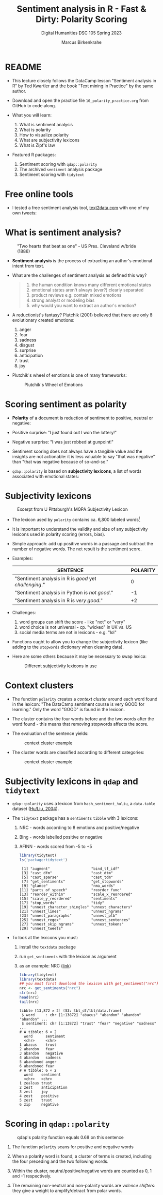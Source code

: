 #+TITLE: Sentiment analysis in R - Fast & Dirty: Polarity Scoring
#+AUTHOR: Marcus Birkenkrahe
#+SUBTITLE: Digital Humanities DSC 105 Spring 2023
#+STARTUP:overview hideblocks indent inlineimages
#+OPTIONS: toc:nil num:nil ^:nil
#+PROPERTY: header-args:R :session *R* :results output :exports both :noweb yes
* README

- This lecture closely follows the DataCamp lesson "Sentiment analysis
  in R" by Ted Kwartler and the book "Text mining in Practice" by the
  same author.

- Download and open the practice file ~10_polarity_practice.org~ from
  GitHub to code along.

- What you will learn:
  1) What is sentiment analysis
  2) What is polarity
  3) How to visualize polarity
  4) What are subjectivity lexicons
  5) What is Zipf's law

- Featured R packages:
  1. Sentiment scoring with ~qdap::polarity~
  2. The archived ~sentiment~ analysis package
  3. Sentiment scoring with ~tidytext~

* Free online tools

- I tested a free sentiment analysis tool, [[https://text2data.com/?lnk=518443938][text2data.com]] with one of
  my own tweets:
  #+attr_latex: :width 400px
  [[../img/10_mesmer.png]]

* What is sentiment analysis?
#+attr_latex: :width 400px
#+caption: "Two hearts that beat as one" - US Pres. Cleveland w/bride (1886)
[[../img/10_cleveland.jpg]]

- *Sentiment analysis* is the process of extracting an author's
  emotional intent from text.

- What are the challenges of sentiment analysis as defined this way?
  #+begin_quote
  1) the human condition knows many different emotional states
  2) emotional states aren't always (ever?) clearly separated
  3) product reviews e.g. contain mixed emotions
  4) strong analyst or modeling bias
  5) why would you want to extract an author's emotion?
  #+end_quote

- A reductionist's fantasy? Plutchik (2001) believed that there are
  only 8 evolutionary created emotions:
  1) anger
  2) fear
  3) sadness
  4) disgust
  5) surprise
  6) anticipation
  7) trust
  8) joy

- Plutchik's wheel of emotions is one of many frameworks:
  #+attr_latex: :width 400px
  #+caption: Plutchik's Wheel of Emotions
  [[../img/10_plutchik.png]]

* Scoring sentiment as polarity

- *Polarity* of a document is reduction of sentiment to positive,
  neutral or negative:

- Positive surprise: "I just found out I won the lottery!"
- Negative surprise: "I was just robbed at gunpoint!"

- Sentiment scoring does not always have a tangible value and the
  insights are not actionable: it is less valuable to say "that was
  negative" than "that was negative because of so-and-so."

- ~qdap::polarity~ is based on *subjectivity lexicons*, a list of words
  associated with emotional states:

* Subjectivity lexicons
#+attr_latex: :width 400px
#+caption: Excerpt from U Pittsburgh's MQPA Subjectivity Lexicon
[[../img/10_subjectivity.png]]

- The lexicon used by ~polarity~ contains ca. 6,800 labeled words[fn:2]

- It is important to understand the validity and size of any
  subjectivity lexicons used in polarity scoring (errors, bias).

- Simple approach: add up positive words in a passage and subtract the
  number of negative words. The net result is the sentiment score.

- Examples:
  | SENTENCE                                           | POLARITY |
  |----------------------------------------------------+----------|
  | "Sentiment analysis in R is /good/ yet /challenging/." |        0 |
  | "Sentiment analysis in Python is /not good/."        |       -1 |
  | "Sentiment analysis in R is /very good/."            |       +2 |

- Challenges:
  1) word groups can shift the score - like "not" or "very"
  2) word choice is not universal - cp. "wicked" in UK vs. US
  3) social media terms are not in lexicons - e.g. "lol"

- Functions ought to allow you to change the subjectivity lexicon
  (like adding to the ~stopwords~ dictionary when cleaning data).

- Here are some others because it may be necessary to swap lexica:
  #+attr_latex: :width 400px
  #+caption: Different subjectivity lexicons in use
  [[../img/10_lexicons.png]]

* Context clusters

- The function ~polarity~ creates a /context cluster/ around each word
  found in the lexicon: "The DataCamp sentiment course is very GOOD for
  learning." Only the word "GOOD" is found in the lexicon.

- The cluster contains the four words before and the two words after
  the word found - this means that removing stopwords affects the
  score.

- The evaluation of the sentence yields: 
  #+attr_latex: :width 400px
  #+caption: context cluster example
  [[../img/10_context_cluster1.png]]  

- The cluster words are classified according to different categories:
  #+attr_latex: :width 400px
  #+caption: context cluster example
  [[../img/10_context_cluster2.png]]

* Subjectivity lexicons in ~qdap~ and ~tidytext~

- ~qdap::polarity~ uses a lexicon from ~hash_sentiment_huliu~, a
  ~data.table~ dataset ([[https://search.r-project.org/CRAN/refmans/lexicon/html/hash_sentiment_huliu.html][Hu/Liu, 2004]]).

- The ~tidytext~ package has a ~sentiments~ ~tibble~ with 3 lexicons:
  1) NRC - words according to 8 emotions and positive/negative
  2) Bing - words labelled positive or negative
  3) AFINN - words scored from -5 to +5
  #+begin_src R
    library(tidytext)
    ls('package:tidytext')
  #+end_src

  #+RESULTS:
  #+begin_example
   [1] "augment"                   "bind_tf_idf"              
   [3] "cast_dfm"                  "cast_dtm"                 
   [5] "cast_sparse"               "cast_tdm"                 
   [7] "get_sentiments"            "get_stopwords"            
   [9] "glance"                    "nma_words"                
  [11] "parts_of_speech"           "reorder_func"             
  [13] "reorder_within"            "scale_x_reordered"        
  [15] "scale_y_reordered"         "sentiments"               
  [17] "stop_words"                "tidy"                     
  [19] "unnest_character_shingles" "unnest_characters"        
  [21] "unnest_lines"              "unnest_ngrams"            
  [23] "unnest_paragraphs"         "unnest_ptb"               
  [25] "unnest_regex"              "unnest_sentences"         
  [27] "unnest_skip_ngrams"        "unnest_tokens"            
  [29] "unnest_tweets"
  #+end_example

- To look at the lexicons you must:
  1) install the ~textdata~ package
  2) run ~get_sentiments~ with the lexicon as argument
  3) as an example: NRC ([[http://saifmohammad.com/WebPages/lexicons.html][link]])
  #+begin_src R
    library(tidytext)
    library(textdata)
    ## you must first download the lexicon with get_sentiment("nrc")
    nrc <- get_sentiments("nrc")
    str(nrc)
    head(nrc)
    tail(nrc)
  #+end_src

  #+RESULTS:
  #+begin_example
  tibble [13,872 × 2] (S3: tbl_df/tbl/data.frame)
   $ word     : chr [1:13872] "abacus" "abandon" "abandon" "abandon" ...
   $ sentiment: chr [1:13872] "trust" "fear" "negative" "sadness" ...
  # A tibble: 6 × 2
    word      sentiment
    <chr>     <chr>    
  1 abacus    trust    
  2 abandon   fear     
  3 abandon   negative 
  4 abandon   sadness  
  5 abandoned anger    
  6 abandoned fear
  # A tibble: 6 × 2
    word    sentiment   
    <chr>   <chr>       
  1 zealous trust       
  2 zest    anticipation
  3 zest    joy         
  4 zest    positive    
  5 zest    trust       
  6 zip     negative
  #+end_example
  
* Scoring in ~qdap::polarity~
#+attr_latex: :width 400px
#+caption: qdap's polarity function equals 0.68 on this sentence
[[../img/10_polarity.png]]

1) The function ~polarity~ scans for positive and negative words
2) When a polarity word is found, a cluster of terms is created,
   including the four preceding and the two following words.
3) Within the cluster, neutral/positive/negative words are counted as
   0, 1 and -1 respectively.
4) The remaining non-neutral and non-polarity words are /valence
   shifters/: they give a weight to amplify/detract from polar words.
5) The weight is 0.8 - amplifiers add 0.8, detractors subtract 0.8.
6) All values in the 7-word cluster are summed to created total
   polarity with amplification or negation effects.
7) The total polarity is divided by the square root of all words in
   the cluster to measure the density of the keywords (more closely
   packed keywords have a greater impact on the overall polarity).
   #+begin_src R
     1.8/sqrt(7)
   #+end_src

   #+RESULTS:
   : [1] 0.6803361

- Some of the arguments of the ~polarity~ function should make sense now:
  #+begin_src R
    args(polarity)
  #+end_src

  #+RESULTS:
  : function (text.var, grouping.var = NULL, polarity.frame = qdapDictionaries::key.pol, 
  :     constrain = FALSE, negators = qdapDictionaries::negation.words, 
  :     amplifiers = qdapDictionaries::amplification.words, deamplifiers = qdapDictionaries::deamplification.words, 
  :     question.weight = 0, amplifier.weight = 0.8, n.before = 4, 
  :     n.after = 2, rm.incomplete = FALSE, digits = 3, ...) 
  : NULL

* Visualize polarity

- We'll store statements from a conversation among four people as a
  data frame. We'll apply ~polarity~ to all sentences for an "average
  sentiment", and then we'll ~plot~ the whole conversation.

- Create data frame with a ~person~ and a ~text~ column:
  #+begin_src R :results silent
    text_df <- data.frame(
      person=c("Nick", "Jonathan", "Martijn","Nicole",
               "Nick", "Jonathan", "Martijn", "Nicole"),
      text=c("DataCamp courses are the best",
             "I like talking to students",
             "Other online data science curricula are boring.",
             "What is for lunch?",
             "DataCamp has lots of great content!",
             "Students are passionate and are excited to learn",
             "Other data science curriculum is hard to learn and difficult to understand",
             "I think the food here is good."))
  #+end_src

- Remove punctuation (otherwise ~polarity~ will complain about it):
  #+begin_src R :results silent
    library(tm)
    text_df$text <- removePunctuation(text_df$text)
  #+end_src

- Examine the text data:
  #+begin_src R
    text_df
    str(text_df)
  #+end_src

  #+RESULTS:
  #+begin_example
      person
  1     Nick
  2 Jonathan
  3  Martijn
  4   Nicole
  5     Nick
  6 Jonathan
  7  Martijn
  8   Nicole
                                                                          text
  1                                              DataCamp courses are the best
  2                                                 I like talking to students
  3                             Other online data science curricula are boring
  4                                                          What is for lunch
  5                                         DataCamp has lots of great content
  6                           Students are passionate and are excited to learn
  7 Other data science curriculum is hard to learn and difficult to understand
  8                                              I think the food here is good
  'data.frame':	8 obs. of  2 variables:
   $ person: chr  "Nick" "Jonathan" "Martijn" "Nicole" ...
   $ text  : chr  "DataCamp courses are the best" "I like talking to students" "Other online data science curricula are boring" "What is for lunch" ...
  #+end_example

- Approximate the sentiment (polarity) of text by grouping variables:
  #+begin_src R
    library(qdap)
    args(polarity)
  #+end_src

  #+RESULTS:
  : function (text.var, grouping.var = NULL, polarity.frame = qdapDictionaries::key.pol, 
  :     constrain = FALSE, negators = qdapDictionaries::negation.words, 
  :     amplifiers = qdapDictionaries::amplification.words, deamplifiers = qdapDictionaries::deamplification.words, 
  :     question.weight = 0, amplifier.weight = 0.8, n.before = 4, 
  :     n.after = 2, rm.incomplete = FALSE, digits = 3, ...) 
  : NULL

- Compute polarity on the ~text~:
  #+begin_src R
    polarity(text.var=text_df$text)
  #+end_src

  #+RESULTS:
  :   all total.sentences total.words ave.polarity sd.polarity stan.mean.polarity
  : 1 all               8          54        0.179       0.452              0.396

- Group by the ~person~ column and save the result:
  #+begin_src R
    polarity(text.var=text_df$text,
             grouping.var=text_df$person) -> datacamp_conversation
    datacamp_conversation
  #+end_src

  #+RESULTS:
  :     person total.sentences total.words ave.polarity sd.polarity stan.mean.polarity
  : 1 Jonathan               2          13        0.577       0.184              3.141
  : 2  Martijn               2          19       -0.478       0.141             -3.388
  : 3     Nick               2          11        0.428       0.028             15.524
  : 4   Nicole               2          11        0.189       0.267              0.707

- Apply ~qdap::counts~ to print the specific emotional words that were
  found:
  #+begin_src R
    counts(datacamp_conversation)
  #+end_src

  #+RESULTS:
  :     person wc polarity           pos.words       neg.words                                                                   text.var
  : 1     Nick  5    0.447                best               -                                              DataCamp courses are the best
  : 2 Jonathan  5    0.447                like               -                                                 I like talking to students
  : 3  Martijn  7   -0.378                   -          boring                             Other online data science curricula are boring
  : 4   Nicole  4    0.000                   -               -                                                          What is for lunch
  : 5     Nick  6    0.408               great               -                                         DataCamp has lots of great content
  : 6 Jonathan  8    0.707 passionate, excited               -                           Students are passionate and are excited to learn
  : 7  Martijn 12   -0.577                   - hard, difficult Other data science curriculum is hard to learn and difficult to understand
  : 8   Nicole  7    0.378                good               -                                              I think the food here is good
    
- Plot the ~datacamp_conversation~ with ~plot~ (which has a suitable
  method for polarity output already):
  #+begin_src R :results graphics file :file ../img/dc_conversation.png
    plot(datacamp_conversation)
  #+end_src

  #+RESULTS:
  [[file:../img/dc_conversation.png]]

- Let's interpret the plot:
  1) Lower plot: Martijn is negative, all the others are positive,
     Jonathan most of all, Nicole less.
  2) Upper plot: shows the timeline - looks as if Martijn was getting
     more negative, and Jonathan more positive as time went on.
  3) If you compare with the original statements you can see that the
     function did not capture the "Other" in Martijn's sentences: he
     actually was complimenting DataCamp!

* Components of ~polarity~

- For later, it might be useful to be able to extract parts of the
  ~polarity~ result: look at the structure of ~datacamp_conversation~:
  #+begin_src R
    str(datacamp_conversation)
  #+end_src

- Extract the positive and negative words, the text, and the people:  
  #+begin_src R
    unlist(datacamp_conversation$all[["pos.words"]])
    unlist(datacamp_conversation$all[["neg.words"]])
    unlist(datacamp_conversation$all[["text.var"]])
    unlist(datacamp_conversation$all[["person"]])
  #+end_src

  #+RESULTS:
  #+begin_example
  [1] "best"       "like"       "-"          "-"          "great"     
  [6] "passionate" "excited"    "-"          "good"
  [1] "-"         "-"         "boring"    "-"         "-"         "-"        
  [7] "hard"      "difficult" "-"
  [1] "DataCamp courses are the best"                                             
  [2] "I like talking to students"                                                
  [3] "Other online data science curricula are boring"                            
  [4] "What is for lunch"                                                         
  [5] "DataCamp has lots of great content"                                        
  [6] "Students are passionate and are excited to learn"                          
  [7] "Other data science curriculum is hard to learn and difficult to understand"
  [8] "I think the food here is good"
  [1] "Nick"     "Jonathan" "Martijn"  "Nicole"   "Nick"     "Jonathan" "Martijn" 
  [8] "Nicole"
  #+end_example
  
* Adding terms to the subjectivity lexicon

- The polarity scoring is highly sensitive to the lexicon used. If we
  already know that our subjects (people who talk or write) are using
  special words not in the lexicon, then we need to add them.

- Here, we're doing that to show the impact of a few words missing on
  the polarity scoring with ~polarity~.
  
- To add new terms, define a vector ~new.pos~:
  #+begin_src R
    new.pos <- c('rofl', 'lol')
  #+end_src

  #+RESULTS:

- Load ~qdap~. Its basic subjectivity lexicon is held in a list
  ~key.pol~ - it contains 6779 terms ~x~ and their polarity labels ~y~.
  #+begin_src R
    library(qdap)
    str(key.pol)
  #+end_src

  #+RESULTS:
  : Classes 'qdap_hash', 'data.table' and 'data.frame':	6779 obs. of  2 variables:
  :  $ x: chr  "a plus" "abnormal" "abolish" "abominable" ...
  :  $ y: num  1 -1 -1 -1 -1 -1 -1 -1 -1 -1 ...
  :  - attr(*, ".internal.selfref")=<externalptr> 
  :  - attr(*, "sorted")= chr "x"
  :  - attr(*, "mode")=function (x, ...)

- Put terms 'rofl' and 'lol' into a vector ~new.pos~:
  #+begin_src R :results silent
    c('rofl', 'lol') -> new.pos  # new positive terms
  #+end_src
  
- Use the ~subset(x,pattern)~ function to retain only the original
  ~key.pol~ terms that have polarity 1 and store them in ~old.pos~:
  #+begin_src R
    subset(as.data.frame(key.pol), key.pol$y==1) -> old.pos
    str(old.pos)
  #+end_src

  #+RESULTS:
  : 'data.frame':	2003 obs. of  2 variables:
  :  $ x: chr  "a plus" "abound" "abounds" "abundance" ...
  :  $ y: num  1 1 1 1 1 1 1 1 1 1 ...

- Add ~new.pos~ to ~old.pos~ and create ~all.pos~:
  #+begin_src R :results silent
    all.pos <- c(new.pos, old.pos[,1]) # only the terms, not the scores
  #+end_src

- Proceed accordingly with the negative portion of the subjectivity
  lexicon. For example to include the terms 'kappa' (used among gamers
  to express sarcasm) and 'meh' (unenthusiastic):
  #+begin_src R :results silent
    new.neg <- c('kappa','meh')
    old.neg <- subset(as.data.frame(key.pol),key.pol$y==-1)
    all.neg <- c(new.neg,old.neg[,1])
  #+end_src

- To compute polarity score, ~polarity~ uses a sentiment lookup table as
  a function of vectors of ~positives~ and ~negatives~ and their weights:
  #+begin_src R
    args(sentiment_frame)
  #+end_src

  #+RESULTS:
  : function (positives, negatives, pos.weights = 1, neg.weights = -1) 
  : NULL

- We need to create a new sentiment data frame ~all.polarity~ replacing
  ~key.pol~ using ~sentiment_frame~:
  #+begin_src R
    all.polarity <- sentiment_frame(all.pos,all.neg,1,-1)
    str(all.polarity)
  #+end_src

  #+RESULTS:
  : Classes 'qdap_hash', 'key', 'data.table' and 'data.frame':	6783 obs. of  2 variables:
  :  $ x: chr  "a plus" "abnormal" "abolish" "abominable" ...
  :  $ y: num  1 -1 -1 -1 -1 -1 -1 -1 -1 -1 ...
  :  - attr(*, ".internal.selfref")=<externalptr> 
  :  - attr(*, "sorted")= chr "x"
  :  - attr(*, "mode")=function (x, ...)

- You can see that there are four more words included:
  #+begin_src R
  c('rofl','lol','meh','kappa') %in% all.polarity$x
  #+end_src

  #+RESULTS:
  : [1] TRUE TRUE TRUE TRUE

* Using the extended subjectivity lexicon

- Consider the sample sentences:
  #+begin_src R :results silent
    foo <- 'ROFL, look at that!'
    bar <- 'Whatever you say - Kappa.'
  #+end_src
   
- Applying ~polarity~ returns the polarity scores:
  #+begin_src R
    polarity(foo, polarity.frame=all.polarity)
  #+end_src

  #+RESULTS:
  :   all total.sentences total.words ave.polarity sd.polarity stan.mean.polarity
  : 1 all               1           4          0.5          NA                 NA

- There is no grouping variable (~all~), one sentence only with 4 words
  (hence no stats), and the polarity is 0.5 = 1/sqrt(4) because 'ROFL'
  counts as 1.

- When computing the polarity with the standard lexicon, polarity is
  zero or neutral, because 'ROFL' was not found in the lexicon:x
  #+begin_src R
    polarity(foo)
  #+end_src

  #+RESULTS:
  :   all total.sentences total.words ave.polarity sd.polarity stan.mean.polarity
  : 1 all               1           4            0          NA                 NA

- Applying ~polarity~ and ~all.polarity~ to the second sentence:
  #+begin_src R
    polarity(bar,polarity.frame=all.polarity)
    polarity(bar)
  #+end_src

  #+RESULTS:
  :   all total.sentences total.words ave.polarity sd.polarity stan.mean.polarity
  : 1 all               1           4         -0.5          NA                 NA
  :   all total.sentences total.words ave.polarity sd.polarity stan.mean.polarity
  : 1 all               1           4            0          NA                 NA

- 'Kappa' counts as -1 and -1/sqrt(4) = -0.5, and with the standard
  lexicon, Kappa is not found and considered neutral.
  
* Why do subjectivity lexicons work at all?
#+attr_latex: :width 400px
#+caption: Sentiments by Viktoriia Vidal (Flickr.com)
[[../img/10_sentiment.jpg]]

- How can such a short list of only several thousand words deliver
  somewhat accurate sentiment readings?

- An average person has tens of thousands of words in their personal
  vocabulary, and any list would miss many of these words.

- The number of unique words varies by gender, age, and demography,
  making a "hit" on one of only 6,800 words very unlikely.

* Zipf's law and the principle of least effort
#+attr_latex: :width 400px
#+caption: Top 5 terms in word frequency matrix and top 50 from 2.5mio tweets
[[../img/10_zipf.png]]

- *[[https://en.wikipedia.org/wiki/Zipf's_law][Zipf's law]]* asserts that any word in a document is *inversely
  proportional to its rank* when looking at term frequency.

- The most frequent word will occur about twice as often as the 2nd
  most frequent word, three times as often as the third, and so on.

- Zipf's law outside of linguistics - city populations:
  #+attr_latex: :width 400px
  #+caption: Zipf's power law for city populations based on rank
  [[../img/10_zipf_cities.png]]

- One explanation of Zipf's law is the *principle of least effort*:
  humans will choose the path of least resistance and minimize effort.

- Once some minimum threshold of understanding has occurred, the
  effort exerted in searching for meaning will decrease or cease.

- While humans may know many words, they often use only a few thousand
  distinct terms when communicating to minimize effort.[fn:1]

* Observing Zipf's law for a big data set

- To prove it, let's construct a visual from 3 million tweets
  mentioning "#sb" (SuperBowl).

- Keep in mind that the visual doesn't follow Zipf's law perfectly,
  the tweets all mentioned the same hashtag so it is a bit
  skewed.

- The visual follows a steep decline showing a small lexical diversity
  among the millions of tweets.

- In this exercise, we use the package ~metricsgraphics~. The main
  function of the package ~metricsgraphics~ is the ~mjs_plot()~ function
  which is the first step in creating a JavaScript plot

- An example ~metricsgraphics~ workflow is below:
  #+begin_example R
     ## make basic JavaScript plot for mouse-over action
     metro_plot <- mjs_plot(data, x = x_axis_name,
                                  y = y_axis_name,
                                  show_rollover_text = FALSE)
     ## add lines
     metro_plot <- mjs_line(metro_plot)
     metro_plot <- mjs_add_line(metro_plot,
                                line_one_values)
     ## add a legend
     metro_plot <- mjs_add_legend(metro_plot,
                                  legend = c('names', 'more_names'))
     metro_plot
  #+end_example

- Getting the data and reviewing the top words:
  #+begin_src R
    sb_words=read.csv("https://docs.google.com/spreadsheets/d/e/2PACX-1vSr1GbdxxFhoZcAqH_pkr-E61NMiKnffJdAPlbfLv5FrfJkTgOeDq8KCv1-WolHMf0N0K-5nUcMH3Ta/pub?gid=842100586&single=true&output=csv")
    ## Examine sb_words
    head(sb_words)
    str(sb_words) # three columns: word, freq and rank
  #+end_src  

  #+RESULTS:
  #+begin_example
    word    freq rank
  1   sb 1984423    1
  2   rt 1700564    2
  3  the 1101899    3
  4   to  588803    4
  5    a  428598    5
  6  for  388390    6
  'data.frame':	159 obs. of  3 variables:
   $ word: chr  "sb" "rt" "the" "to" ...
   $ freq: int  1984423 1700564 1101899 588803 428598 388390 326464 322154 296673 292468 ...
   $ rank: int  1 2 3 4 5 6 7 8 9 10 ...
  #+end_example

- Create a new column expectations by dividing the largest word
  frequency, ~freq[1]~, by the ~rank~ column:
  #+begin_src R
    sb_words$expectations <- sb_words$freq[1]/sb_words$rank
    str(sb_words)
  #+end_src

  #+RESULTS:
  : 'data.frame':	159 obs. of  4 variables:
  :  $ word        : chr  "sb" "rt" "the" "to" ...
  :  $ freq        : int  1984423 1700564 1101899 588803 428598 388390 326464 322154 296673 292468 ...
  :  $ rank        : int  1 2 3 4 5 6 7 8 9 10 ...
  :  $ expectations: num  1984423 992212 661474 496106 396885 ...

- Load ~metricsgraphics~ (must be installed). Start ~sb_plot~ using
  ~mjs_plot~, and pass in ~data=sb_words~ with ~x = rank~, ~y = freq~ and
  set ~show_rollover_text~ to ~FALSE~:
  #+begin_src R :results silent
    library(metricsgraphics)
    sb_plot <- mjs_plot(data=sb_words,
                        x=rank,
                        y=freq,
                        show_rollover_text=FALSE)
  #+end_src

- Add first line to ~sb_plot~:
  #+begin_src R :results silent
    sb_plot <- mjs_line(sb_plot)
  #+end_src

- Add 2nd line to ~sb_plot~ with ~mjs_add_line()~. Pass in the previous
  ~sb_plot~ object and the vector, ~expectations~:
  #+begin_src R :results silent
    sb_plot <- mjs_add_line(sb_plot,
                            expectations)
  #+end_src

- Place a legend on a new ~sb_plot~ object using ~mjs_add_legend~:
  1) pass in the previous ~sb_plot~ object
  2) The legend ~labels~ should consist of "Frequency" and
     "Expectation":
  #+begin_src R :results silent
    sb_plot <- mjs_add_legend(sb_plot,
                              legend=c("Frequency","Expectation"))
  #+end_src

- Call ~sb_plot~ to display the plot. Mouseover a point to
  simultaneously highlight a ~freq~ and Expectation point:
  #+begin_src R :results graphics :file ./img/sb_plot.png
    sb_plot  # This will open an interactive plot in the browser
  #+end_src

  #+RESULTS:

- Screenshot:
  #+attr_latex: :width 400px
  [[../img/sb_plot_js.png]]

* Exercise: ~polarity~ scoring

- ~polarity~ scans the text to identify words in the lexicon. It then
  creates a /cluster/ around an identified /subjectivity word/. Within the
  cluster /valence shifters/ adjust the score.

- Valence shifters are words that amplify or negate the emotional
  intent of the subjectivity word. For example, "well known" is
  positive while "not well known" is negative. Here "not" is a
  negating term and reverses the emotional intent of "well known." In
  contrast, "very well known" employs an /amplifier/ increasing the
  positive intent.

- The ~polarity~ function then calculates a score using subjectivity
  terms, valence shifters and the total number of words in the
  passage. This exercise demonstrates a simple polarity calculation.

1) Calculate the ~polarity~ of the string ~positive~ in a new object
   called ~pos_score~, then print it:
   #+begin_src R
     positive <- "DataCamp courses are good for learning"
     # Calculate polarity of statement

   #+end_src

   #+RESULTS:

2) Manually perform the same polarity calculation:

   1. Get a word count object ~pos_counts~ by calling ~counts~ on the polarity
      object ~pos_score~, then print it:
      #+begin_src R

      #+end_src

      #+RESULTS:

   2. All the identified subjectivity words are part of count object's
      list. Specifically, positive words are in the ~$pos.words~ element
      vector of ~pos_counts~. Print the structure of ~pos_counts~:
      #+begin_src R

      #+end_src

      #+RESULTS:

   3. Find the number of positive words by calling ~length~ on the first
      member of the ~$pos_words~ element of ~pos_counts~ and store it in
      ~n_good~:
      #+begin_src R :results silent

      #+end_src

   4. Capture the total number of words and assign it to ~n_words~. This
      value is stored in ~pos_count~ as the ~wc~ (word count) element:
      #+begin_src R :results silent

      #+end_src

   5. De-construct the ~polarity~ calculation by dividing ~n_good~ by ~sqrt~
      of ~n_words~ and save the result as ~pos_pol~. Compare ~pos_pol~ to
      ~pos_score~ calculated with ~polarity~ earlier using ~identical~:
      #+begin_src R

      #+end_src

      #+RESULTS:

* Exercise: ~qdap~'s lexicon

- Of course just positive and negative words aren't enough. In this
  exercise you will learn about valence shifters which tell you about
  the author's emotional intent. Previously you applied ~polarity()~ to
  text without valence shifters. In this example you will see
  amplification and negation words in action.

- Recall that an amplifying word adds 0.8 to a positive word in
  polarity() so the positive score becomes 1.8. For negative words 0.8
  is subtracted so the total becomes -1.8. Then the score is divided
  by the square root of the total number of words.

- Consider the following example from Frank Sinatra:
  #+begin_example R
    "It was a very good year"
  #+end_example
  "Good" equals 1 and "very" adds another 0.8. So, 1.8/sqrt(6) results
  in 0.73 polarity.

- A negating word such as "not" will inverse the subjectivity
  score. Consider the following example from Bobby McFerrin:
  #+begin_src R
    "Don't worry Be Happy"  
  #+end_src
  "worry is now 1 due to the negation "don't." Adding the "happy", +1,
  equals 2. With 4 total words, 2 / sqrt(4) equals a polarity score
  of 1.

  Exercise:  
  1) Load the ~conversation~ data frame and display its structure:
     #+begin_src R
       conversation <- data.frame( "student"=c("Martijn","Nick","Nicole"),
         "text"=c("This restaurant is never bad", "The lunch was very good",
         "It was awful I got food poisoning and was extremely ill"))
       str(conversation)
     #+end_src

  2) Examine the ~conversation~ data frame by printing it.
     #+begin_src R

     #+end_src

  3) What context cluster category is "never"?
     #+begin_quote
     Answer: ...
     #+end_quote

  4) Apply ~polarity()~ to the text column of conversation to calculate
     the polarity for the entire conversation:
     #+begin_src R

     #+end_src

  5) Calculate the polarity scores for the ~text~ by ~student~ using the
     ~grouping.var~ argument, and assign the result to ~student_pol~:
     #+begin_src R
       
     #+end_src

  8) To see the ~student~ level results, use ~scores()~ on ~student_pol~:
     #+begin_src R

     #+end_src

  9) The ~counts()~ function applied to ~student_pol~ will print the
     sentence level polarity for the entire data frame along with
     lexicon words identified:
     #+begin_src R

     #+end_src

  10) The polarity object, ~student_pol~, can be plotted with ~plot()~:
      #+begin_src R :results graphics file :file ../img/student_pol.png

      #+end_src
  
* Exercise: examine and adjust the lexicon

- [[https://campus.datacamp.com/courses/sentiment-analysis-in-r/fast-dirty-polarity-scoring?ex=11][[ADD LOL, THIS SONG IS WICKED GOOD]​]]
- [[https://campus.datacamp.com/courses/sentiment-analysis-in-r/fast-dirty-polarity-scoring?ex=12][[ADD STRESSED OUT]​]]

* References

- Plutchik, Robert: The Nature of Emotions: Human emotions have deep
  evolutionary roots, a fact that may explain their complexity and
  provide tools for clinical practice. In: American Scientist,
  Vol. 89, No. 4 (JULY-AUGUST 2001), pp. 344-350. URL: [[https://ui.adsabs.harvard.edu/abs/2001AmSci..89..344P/abstract][harvard.edu]].

* Footnotes
[fn:2]Another popular (with 8,000 terms a little larger) lexicon is
the [[https://mpqa.cs.pitt.edu/][MPQA lexicon from the University of Pittsburgh]].  

[fn:1]I don't find this argument compelling. It seems to me that there
are many more factors present when humans communicate - efficiency of
expression being only one of them. Rather, this could be an artefact
of digital communication - and hence potentially another example where
we mistake relationships between humans mediated by machines for true
relationships.
